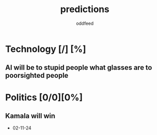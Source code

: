 :PROPERTIES:
:ID:       9aa6816e-42a1-47d0-9755-b0a6cc9e9519
:END:
#+title: predictions
#+AUTHOR: oddfeed
#+BIBLIOGRAPHY: ~/Documents/dotorg/citations.bib
#+TODO: INCORRECT | CORRECT
#+OPTIONS: toc:1

* Technology [/] [%]
** AI will be to stupid people what glasses are to poorsighted people
* Politics [0/0][0%]
** Kamala will win
- 02-11-24
